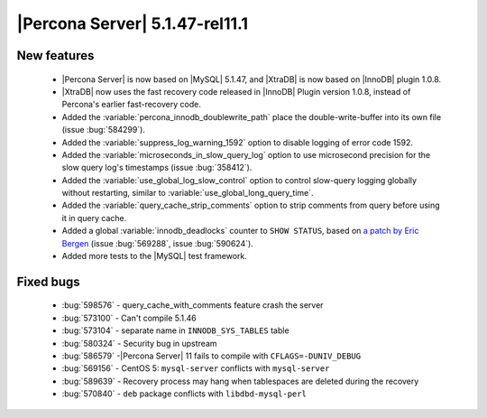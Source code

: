 .. rn:: 5.1.47-rel11.1

===============================
|Percona Server| 5.1.47-rel11.1
===============================

New features
=============

  * |Percona Server| is now based on |MySQL| 5.1.47, and |XtraDB| is now based on |InnoDB| plugin 1.0.8.

  * |XtraDB| now uses the fast recovery code released in |InnoDB| Plugin version 1.0.8, instead of Percona's earlier fast-recovery code.

  * Added the :variable:`percona_innodb_doublewrite_path` place the double-write-buffer into its own file (issue :bug:`584299`).

  * Added the :variable:`suppress_log_warning_1592` option to disable logging of error code 1592.

  * Added the :variable:`microseconds_in_slow_query_log` option to use microsecond precision for the slow query log's timestamps (issue :bug:`358412`).

  * Added the :variable:`use_global_log_slow_control` option to control slow-query logging globally without restarting, similar to :variable:`use_global_long_query_time`.

  * Added the :variable:`query_cache_strip_comments` option to strip comments from query before using it in query cache.

  * Added a global :variable:`innodb_deadlocks` counter to ``SHOW STATUS``, based on `a patch by Eric Bergen <http://ebergen.net/patches/innodb_deadlock_count.patch>`_ (issue :bug:`569288`, issue :bug:`590624`).

  * Added more tests to the |MySQL| test framework.

Fixed bugs
===========

  * :bug:`598576` - query_cache_with_comments feature crash the server

  * :bug:`573100` - Can't compile 5.1.46

  * :bug:`573104` - separate name in ``INNODB_SYS_TABLES`` table

  * :bug:`580324` - Security bug in upstream 

  * :bug:`586579` -|Percona Server| 11 fails to compile with ``CFLAGS=-DUNIV_DEBUG`` 

  * :bug:`569156` - CentOS 5: ``mysql-server`` conflicts with ``mysql-server`` 

  * :bug:`589639` - Recovery process may hang when tablespaces are deleted during the recovery 

  * :bug:`570840` - ``deb`` package conflicts with ``libdbd-mysql-perl`` 
